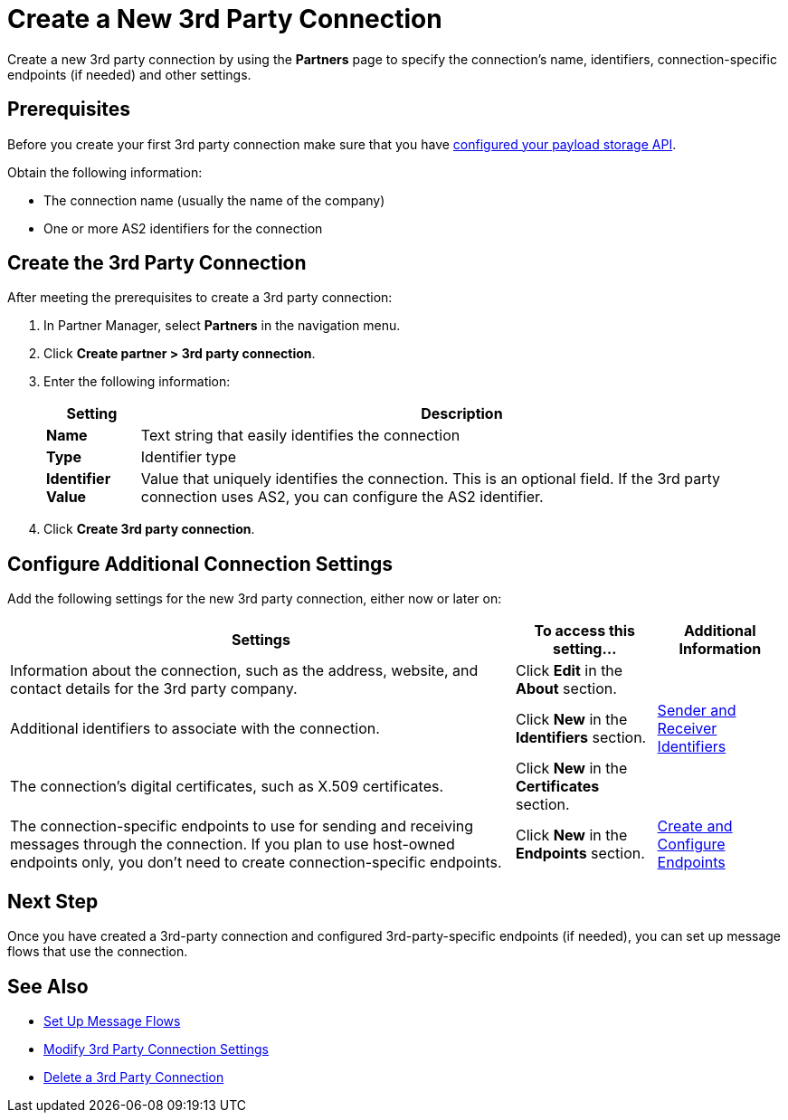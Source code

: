 = Create a New 3rd Party Connection

Create a new 3rd party connection by using the *Partners* page to specify the connection's name, identifiers, connection-specific endpoints (if needed) and other settings.

== Prerequisites

Before you create your first 3rd party connection make sure that you have xref:setup-payload-storage-API.adoc[configured your payload storage API].

Obtain the following information:

* The connection name (usually the name of the company)
* One or more AS2 identifiers for the connection

== Create the 3rd Party Connection

After meeting the prerequisites to create a 3rd party connection:

. In Partner Manager, select *Partners* in the navigation menu.
. Click *Create partner > 3rd party connection*.
. Enter the following information:
+
[%header%autowidth.spread]
|===
| Setting a| Description
| *Name*
| Text string that easily identifies the connection
| *Type*
| Identifier type
| *Identifier Value*
| Value that uniquely identifies the connection. This is an optional field. If the 3rd party connection uses AS2, you can configure the AS2 identifier.
|===
+
. Click *Create 3rd party connection*.

== Configure Additional Connection Settings

Add the following settings for the new 3rd party connection, either now or later on:

[%header%autowidth.spread]
|===
|Settings |To access this setting... a|Additional Information
|Information about the connection, such as the address, website, and contact details for the 3rd party company.
| Click *Edit* in the *About* section.
|
| Additional identifiers to associate with the connection.
| Click *New* in the *Identifiers* section.
| xref:partner-manager-identifiers.adoc[Sender and Receiver Identifiers]
| The connection's digital certificates, such as X.509 certificates.
| Click *New* in the *Certificates* section.
|
| The connection-specific endpoints to use for sending and receiving messages through the connection. If you plan to use host-owned endpoints only, you don't need to create connection-specific endpoints.
| Click *New* in the *Endpoints* section.
| xref:create-endpoint.adoc[Create and Configure Endpoints]
|===

== Next Step

Once you have created a 3rd-party connection and configured 3rd-party-specific endpoints (if needed), you can set up message flows that use the connection.

== See Also

* xref:message-flows.adoc[Set Up Message Flows]
* xref:modify-third-party-settings.adoc[Modify 3rd Party Connection Settings]
* xref:delete-third-party.adoc[Delete a 3rd Party Connection]
